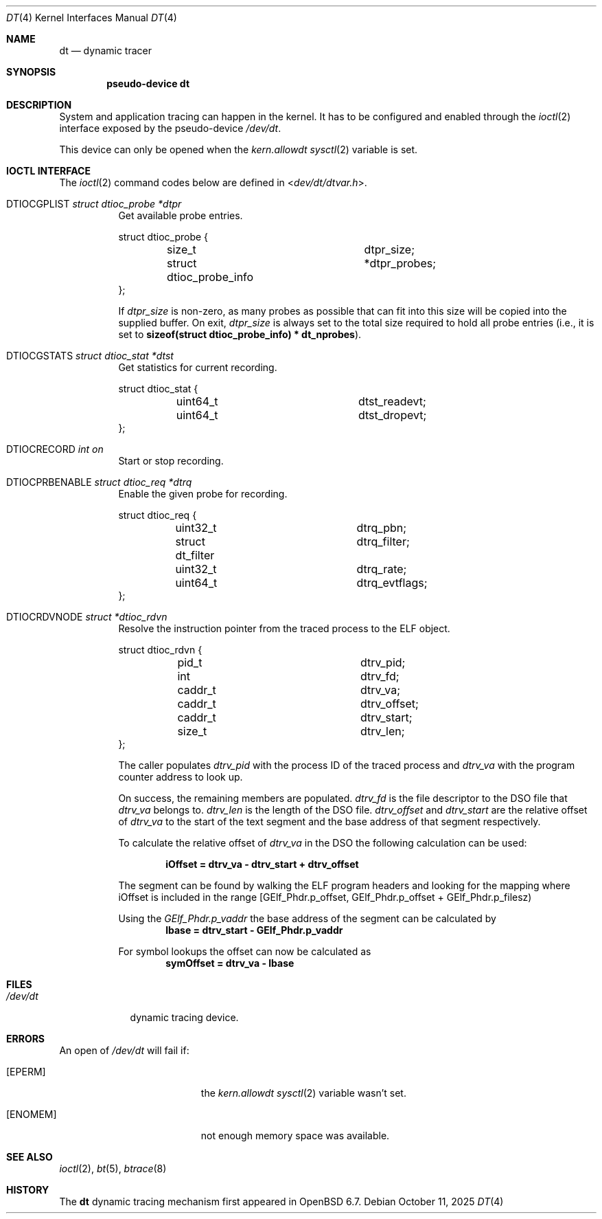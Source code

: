 .\"	$OpenBSD: dt.4,v 1.9 2025/10/11 00:54:55 jsg Exp $
.\"
.\" Copyright (c) 2019 Martin Pieuchot <mpi@openbsd.org>
.\"
.\" Permission to use, copy, modify, and distribute this software for any
.\" purpose with or without fee is hereby granted, provided that the above
.\" copyright notice and this permission notice appear in all copies.
.\"
.\" THE SOFTWARE IS PROVIDED "AS IS" AND THE AUTHOR DISCLAIMS ALL WARRANTIES
.\" WITH REGARD TO THIS SOFTWARE INCLUDING ALL IMPLIED WARRANTIES OF
.\" MERCHANTABILITY AND FITNESS. IN NO EVENT SHALL THE AUTHOR BE LIABLE FOR
.\" ANY SPECIAL, DIRECT, INDIRECT, OR CONSEQUENTIAL DAMAGES OR ANY DAMAGES
.\" WHATSOEVER RESULTING FROM LOSS OF USE, DATA OR PROFITS, WHETHER IN AN
.\" ACTION OF CONTRACT, NEGLIGENCE OR OTHER TORTIOUS ACTION, ARISING OUT OF
.\" OR IN CONNECTION WITH THE USE OR PERFORMANCE OF THIS SOFTWARE.
.\"
.Dd $Mdocdate: October 11 2025 $
.Dt DT 4
.Os
.Sh NAME
.Nm dt
.Nd dynamic tracer
.Sh SYNOPSIS
.Cd "pseudo-device dt"
.Sh DESCRIPTION
System and application tracing can happen in the kernel.
It has to be configured and enabled through the
.Xr ioctl 2
interface exposed by the pseudo-device
.Pa /dev/dt .
.Pp
This device can only be opened when the
.Va kern.allowdt
.Xr sysctl 2
variable is set.
.Sh IOCTL INTERFACE
The
.Xr ioctl 2
command codes below are defined in
.In dev/dt/dtvar.h .
.Bl -tag -width xxxxxx
.It Dv DTIOCGPLIST Fa "struct dtioc_probe *dtpr"
Get available probe entries.
.Bd -literal
struct dtioc_probe {
	size_t		 	 dtpr_size;
	struct dtioc_probe_info	*dtpr_probes;
};
.Ed
.Pp
If
.Va dtpr_size
is non-zero, as many probes as possible that can fit into this size
will be copied into the supplied buffer.
On exit,
.Va dtpr_size
is always set to the total size required to hold all probe entries
(i.e., it is set to
.Li sizeof(struct dtioc_probe_info) * dt_nprobes ) .
.It Dv DTIOCGSTATS Fa "struct dtioc_stat *dtst"
Get statistics for current recording.
.Bd -literal
struct dtioc_stat {
	uint64_t		 dtst_readevt;
	uint64_t		 dtst_dropevt;
};
.Ed
.It Dv DTIOCRECORD Fa "int on"
Start or stop recording.
.It Dv DTIOCPRBENABLE Fa "struct dtioc_req *dtrq"
Enable the given probe for recording.
.Bd -literal
struct dtioc_req {
	uint32_t		 dtrq_pbn;
	struct dt_filter	 dtrq_filter;
	uint32_t		 dtrq_rate;
	uint64_t		 dtrq_evtflags;
};
.Ed
.It Dv DTIOCRDVNODE Fa "struct *dtioc_rdvn"
Resolve the instruction pointer from the traced process to the ELF object.
.Bd -literal
struct dtioc_rdvn {
	pid_t			 dtrv_pid;
	int			 dtrv_fd;
	caddr_t			 dtrv_va;
	caddr_t			 dtrv_offset;
	caddr_t			 dtrv_start;
	size_t			 dtrv_len;
};
.Ed
.Pp
The caller populates
.Fa dtrv_pid
with the process ID of the traced process and
.Fa dtrv_va
with the program counter address to look up.
.Pp
On success, the remaining members are populated.
.Fa dtrv_fd
is the file descriptor to the DSO file that
.Fa dtrv_va
belongs to.
.Fa dtrv_len
is the length of the DSO file.
.Fa dtrv_offset
and
.Fa dtrv_start
are the relative offset of
.Fa dtrv_va
to the start of the text segment and the base address of that segment
respectively.
.Pp
To calculate the relative offset of
.Fa dtrv_va
in the DSO the following calculation can be used:
.Pp
.Dl iOffset = dtrv_va - dtrv_start + dtrv_offset
.Pp
The segment can be found by walking the ELF program headers and looking
for the mapping where iOffset is included in the range
[GElf_Phdr.p_offset, GElf_Phdr.p_offset + GElf_Phdr.p_filesz)
.Pp
Using the
.Vt GElf_Phdr.p_vaddr
the base address of the segment can be calculated by
.Dl lbase = dtrv_start - GElf_Phdr.p_vaddr
.Pp
For symbol lookups the offset can now be calculated as
.Dl symOffset = dtrv_va - lbase
.El
.Sh FILES
.Bl -tag -width /dev/dt -compact
.It Pa /dev/dt
dynamic tracing device.
.El
.Sh ERRORS
An open of
.Pa /dev/dt
will fail if:
.Bl -tag -width Er
.It Bq Er EPERM
the
.Va kern.allowdt
.Xr sysctl 2
variable wasn't set.
.It Bq Er ENOMEM
not enough memory space was available.
.El
.Sh SEE ALSO
.Xr ioctl 2 ,
.Xr bt 5 ,
.Xr btrace 8
.Sh HISTORY
The
.Nm
dynamic tracing mechanism first appeared in
.Ox 6.7 .
